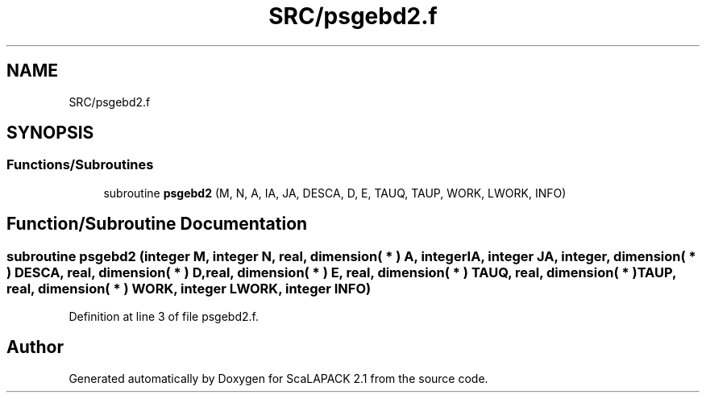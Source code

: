 .TH "SRC/psgebd2.f" 3 "Sat Nov 16 2019" "Version 2.1" "ScaLAPACK 2.1" \" -*- nroff -*-
.ad l
.nh
.SH NAME
SRC/psgebd2.f
.SH SYNOPSIS
.br
.PP
.SS "Functions/Subroutines"

.in +1c
.ti -1c
.RI "subroutine \fBpsgebd2\fP (M, N, A, IA, JA, DESCA, D, E, TAUQ, TAUP, WORK, LWORK, INFO)"
.br
.in -1c
.SH "Function/Subroutine Documentation"
.PP 
.SS "subroutine psgebd2 (integer M, integer N, real, dimension( * ) A, integer IA, integer JA, integer, dimension( * ) DESCA, real, dimension( * ) D, real, dimension( * ) E, real, dimension( * ) TAUQ, real, dimension( * ) TAUP, real, dimension( * ) WORK, integer LWORK, integer INFO)"

.PP
Definition at line 3 of file psgebd2\&.f\&.
.SH "Author"
.PP 
Generated automatically by Doxygen for ScaLAPACK 2\&.1 from the source code\&.
